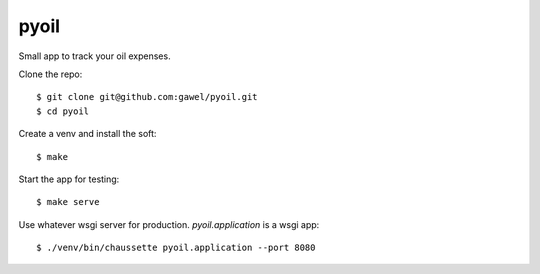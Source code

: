 pyoil
================================================

Small app to track your oil expenses.

Clone the repo::

$ git clone git@github.com:gawel/pyoil.git
$ cd pyoil

Create a venv and install the soft::

$ make

Start the app for testing::

$ make serve

Use whatever wsgi server for production. `pyoil.application` is a wsgi app::

$ ./venv/bin/chaussette pyoil.application --port 8080


